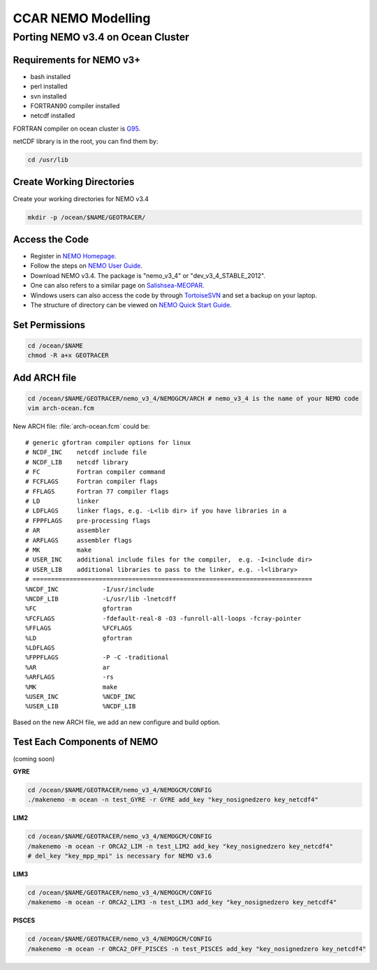 .. _CCARModelingNEMO:

*******************
CCAR NEMO Modelling
*******************

Porting NEMO v3.4 on Ocean Cluster 
===================

Requirements for NEMO v3+
-------------------

* bash installed
* perl installed
* svn installed
* FORTRAN90 compiler installed
* netcdf installed

FORTRAN compiler on ocean cluster is `G95`_.

netCDF library is in the root, you can find them by:

.. code-block:: bash
  
      cd /usr/lib

.. _G95: http://www.g95.org/

Create Working Directories
----------------

Create your working directories for NEMO v3.4

.. code-block:: bash
  
      mkdir -p /ocean/$NAME/GEOTRACER/

Access the Code
----------------

* Register in `NEMO Homepage`_.

* Follow the steps on `NEMO User Guide`_.

* Download NEMO v3.4. The package is "nemo_v3_4" or "dev_v3_4_STABLE_2012".

* One can also refers to a similar page on `Salishsea-MEOPAR`_.

* Windows users can also access the code by through `TortoiseSVN`_ and set a backup on your laptop.

* The structure of directory can be viewed on `NEMO Quick Start Guide`_.

.. _NEMO Homepage: http://www.nemo-ocean.eu/
.. _NEMO User Guide: http://www.nemo-ocean.eu/Using-NEMO/User-Guides/Advanced/Using-Subversion-svn/
.. _Salishsea-MEOPAR: http://salishsea-meopar-docs.readthedocs.org/en/latest/code-notes/dev-notes/nemo-3.4.html/
.. _TortoiseSVN: http://tortoisesvn.net/
.. _NEMO Quick Start Guide: http://www.nemo-ocean.eu/Using-NEMO/User-Guides/Basics/NEMO-Quick-Start-Guide#eztoc1190_1_1

Set Permissions
----------------

.. code-block:: bash
  
      cd /ocean/$NAME
      chmod -R a+x GEOTRACER

Add ARCH file
----------------

.. code-block:: bash
  
      cd /ocean/$NAME/GEOTRACER/nemo_v3_4/NEMOGCM/ARCH # nemo_v3_4 is the name of your NEMO code
      vim arch-ocean.fcm

New ARCH file: :file:`arch-ocean.fcm` could be::

  # generic gfortran compiler options for linux
  # NCDF_INC    netcdf include file
  # NCDF_LIB    netcdf library
  # FC          Fortran compiler command
  # FCFLAGS     Fortran compiler flags
  # FFLAGS      Fortran 77 compiler flags
  # LD          linker
  # LDFLAGS     linker flags, e.g. -L<lib dir> if you have libraries in a
  # FPPFLAGS    pre-processing flags
  # AR          assembler
  # ARFLAGS     assembler flags
  # MK          make
  # USER_INC    additional include files for the compiler,  e.g. -I<include dir>
  # USER_LIB    additional libraries to pass to the linker, e.g. -l<library>
  # ============================================================================
  %NCDF_INC            -I/usr/include
  %NCDF_LIB            -L/usr/lib -lnetcdff
  %FC                  gfortran
  %FCFLAGS             -fdefault-real-8 -O3 -funroll-all-loops -fcray-pointer
  %FFLAGS              %FCFLAGS
  %LD                  gfortran
  %LDFLAGS
  %FPPFLAGS            -P -C -traditional
  %AR                  ar
  %ARFLAGS             -rs
  %MK                  make
  %USER_INC            %NCDF_INC
  %USER_LIB            %NCDF_LIB

Based on the new ARCH file, we add an new configure and build option.

Test Each Components of NEMO
----------------

(coming soon)

**GYRE**

.. code-block:: bash
  
      cd /ocean/$NAME/GEOTRACER/nemo_v3_4/NEMOGCM/CONFIG
      ./makenemo -m ocean -n test_GYRE -r GYRE add_key "key_nosignedzero key_netcdf4"

**LIM2**

.. code-block:: bash
  
      cd /ocean/$NAME/GEOTRACER/nemo_v3_4/NEMOGCM/CONFIG
      /makenemo -m ocean -r ORCA2_LIM -n test_LIM2 add_key "key_nosignedzero key_netcdf4"
      # del_key "key_mpp_mpi" is necessary for NEMO v3.6

**LIM3**

.. code-block:: bash
  
      cd /ocean/$NAME/GEOTRACER/nemo_v3_4/NEMOGCM/CONFIG
      /makenemo -m ocean -r ORCA2_LIM3 -n test_LIM3 add_key "key_nosignedzero key_netcdf4"

**PISCES**

.. code-block:: bash
  
      cd /ocean/$NAME/GEOTRACER/nemo_v3_4/NEMOGCM/CONFIG
      /makenemo -m ocean -r ORCA2_OFF_PISCES -n test_PISCES add_key "key_nosignedzero key_netcdf4"



